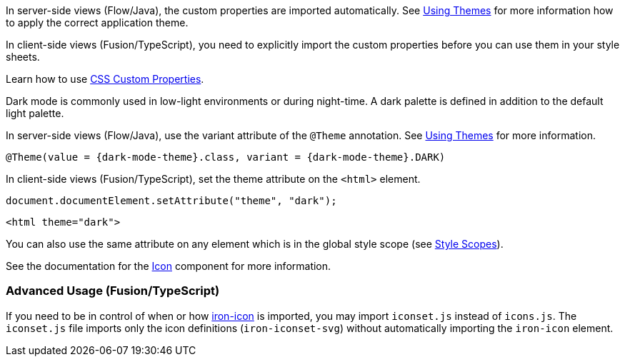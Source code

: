 // tag::flow-fusion[]
In server-side views (Flow/Java), the custom properties are imported automatically. See <<{articles}/themes/using-themes#,Using Themes>> for more information how to apply the correct application theme.

In client-side views (Fusion/TypeScript), you need to explicitly import the custom properties before you can use them in your style sheets.
// end::flow-fusion[]

// tag::css-props[]
Learn how to use <<{articles}/themes/css-custom-properties#,CSS Custom Properties>>.
// end::css-props[]

// tag::dark-mode[]
Dark mode is commonly used in low-light environments or during night-time. A dark palette is defined in addition to the default light palette.

In server-side views (Flow/Java), use the variant attribute of the `@Theme` annotation. See <<{articles}/themes/using-themes#,Using Themes>> for more information.

[source, java, subs="attributes"]
----
@Theme(value = {dark-mode-theme}.class, variant = {dark-mode-theme}.DARK)
----

In client-side views (Fusion/TypeScript), set the theme attribute on the `<html>` element.

[source, typescript]
----
document.documentElement.setAttribute("theme", "dark");
----

[source, html]
----
<html theme="dark">
----

You can also use the same attribute on any element which is in the global style scope (see
  <<{articles}/themes/style-scopes#,Style Scopes>>).
// end::dark-mode[]

// tag::icon-usage[]
See the documentation for the <<{articles}/design-system/components/icon#,Icon>> component for more information.

=== Advanced Usage (Fusion/TypeScript)

If you need to be in control of when or how https://www.webcomponents.org/element/PolymerElements/iron-icon[iron-icon] is imported, you may import `iconset.js` instead of `icons.js`.
The `iconset.js` file imports only the icon definitions (`iron-iconset-svg`) without automatically importing the `iron-icon` element.
// end::icon-usage[]

